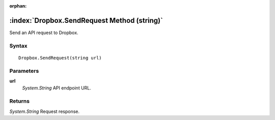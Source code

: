 :orphan:

:index:`Dropbox.SendRequest Method (string)`
============================================

Send an API request to Dropbox.

Syntax
------

::

	Dropbox.SendRequest(string url)

Parameters
----------

**url**
	*System.String* API endpoint URL.

Returns
-------

*System.String* Request response.
